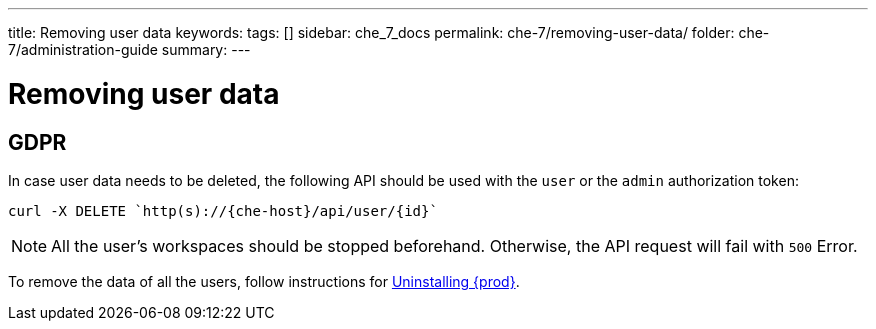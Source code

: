---
title: Removing user data
keywords:
tags: []
sidebar: che_7_docs
permalink: che-7/removing-user-data/
folder: che-7/administration-guide
summary:
---

:page-liquid:
:parent-context-of-removing-user-data: {context}

[id="removing-user-data_{context}"]
= Removing user data

:context: removing-user-data

== GDPR

In case user data needs to be deleted, the following API should be used with the `user` or the `admin` authorization token:

```
curl -X DELETE `http(s)://{che-host}/api/user/{id}`
```

NOTE: All the user's workspaces should be stopped beforehand. Otherwise, the API request will fail with `500` Error.

To remove the data of all the users, follow instructions for link:{site-baseurl}che-7/uninstalling-che/[Uninstalling {prod}].

:context: {parent-context-of-removing-user-data}
